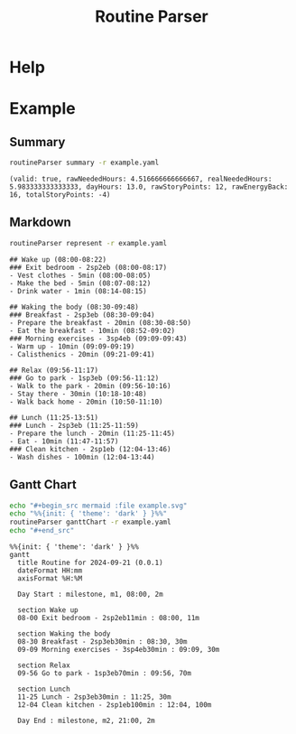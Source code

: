 :PROPERTIES:
:ID:       85b20216-7707-4c47-96e9-2eccc110a0c0
:ROAM_ALIASES: routineParser
:END:
#+title: Routine Parser

* Help
#+begin_src bash :exports result :results pp
routineParser help
#+end_src

#+RESULTS:
#+begin_example
This is a multiple-dispatch command.  -h/--help/--help-syntax is available
for top-level/all subcommands.  Usage is like:
    routineParser {SUBCMD} [subcommand-opts & args]
where subcommand syntaxes are as follows:

  summary [REQUIRED,optional-params]
    Checks if routine is not larger than day
  Options:
      -r=, --routineYaml=  string  REQUIRED  set routineYaml
      -t=, --today=        string  ""        set today

  represent [REQUIRED,optional-params]
    Generates the routine representation in Markdown

    The float hours described at `dayStart` overrides the configuration day
    start
  Options:
      -r=, --routineYaml=  string  REQUIRED  set routineYaml
      -d=, --dayStart=     float   -1.0      set dayStart
      -t=, --today=        string  ""        set today

  patchTimetomeRepeatingTasks [REQUIRED,optional-params]
    Patches the timeto.me export file with the routine tasks
  Options:
      -r=, --routineYaml=   string  REQUIRED  set routineYaml
      -t=, --timetomeJson=  string  REQUIRED  set timetomeJson
      -d=, --dayStart=      float   -1.0      set dayStart
      --today=              string  ""        set today

  ganttChart [REQUIRED,optional-params]
    Generates the routine representation in Mermaid Gantt chart

    The float hours described at `dayStart` overrides the configuration day
    start
  Options:
      -r=, --routineYaml=  string  REQUIRED  set routineYaml
      -d=, --dayStart=     float   -1.0      set dayStart
      -t=, --today=        string  ""        set today
#+end_example


* Example
** Summary
#+begin_src bash :exports both :results pp
routineParser summary -r example.yaml
#+end_src

#+RESULTS:
: (valid: true, rawNeededHours: 4.516666666666667, realNeededHours: 5.983333333333333, dayHours: 13.0, rawStoryPoints: 12, rawEnergyBack: 16, totalStoryPoints: -4)

** Markdown
#+begin_src bash :exports both :results pp
routineParser represent -r example.yaml
#+end_src

#+RESULTS:
#+begin_example
## Wake up (08:00-08:22)
### Exit bedroom - 2sp2eb (08:00-08:17)
- Vest clothes - 5min (08:00-08:05)
- Make the bed - 5min (08:07-08:12)
- Drink water - 1min (08:14-08:15)

## Waking the body (08:30-09:48)
### Breakfast - 2sp3eb (08:30-09:04)
- Prepare the breakfast - 20min (08:30-08:50)
- Eat the breakfast - 10min (08:52-09:02)
### Morning exercises - 3sp4eb (09:09-09:43)
- Warm up - 10min (09:09-09:19)
- Calisthenics - 20min (09:21-09:41)

## Relax (09:56-11:17)
### Go to park - 1sp3eb (09:56-11:12)
- Walk to the park - 20min (09:56-10:16)
- Stay there - 30min (10:18-10:48)
- Walk back home - 20min (10:50-11:10)

## Lunch (11:25-13:51)
### Lunch - 2sp3eb (11:25-11:59)
- Prepare the lunch - 20min (11:25-11:45)
- Eat - 10min (11:47-11:57)
### Clean kitchen - 2sp1eb (12:04-13:46)
- Wash dishes - 100min (12:04-13:44)
#+end_example
** Gantt Chart
#+begin_src bash :exports both :results raw
echo "#+begin_src mermaid :file example.svg"
echo "%%{init: { 'theme': 'dark' } }%%"
routineParser ganttChart -r example.yaml
echo "#+end_src"
#+end_src

#+RESULTS:
#+begin_src mermaid :file example.svg
%%{init: { 'theme': 'dark' } }%%
gantt
  title Routine for 2024-09-21 (0.0.1)
  dateFormat HH:mm
  axisFormat %H:%M

  Day Start : milestone, m1, 08:00, 2m

  section Wake up
  08-00 Exit bedroom - 2sp2eb11min : 08:00, 11m

  section Waking the body
  08-30 Breakfast - 2sp3eb30min : 08:30, 30m
  09-09 Morning exercises - 3sp4eb30min : 09:09, 30m

  section Relax
  09-56 Go to park - 1sp3eb70min : 09:56, 70m

  section Lunch
  11-25 Lunch - 2sp3eb30min : 11:25, 30m
  12-04 Clean kitchen - 2sp1eb100min : 12:04, 100m

  Day End : milestone, m2, 21:00, 2m
#+end_src
